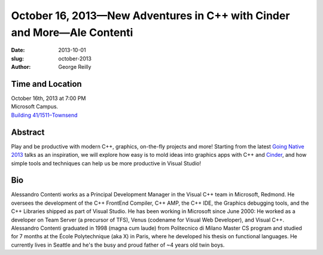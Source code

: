 October 16, 2013—New Adventures in C++ with Cinder and More—Ale Contenti
########################################################################

:date: 2013-10-01
:slug: october-2013
:author: George Reilly

Time and Location
~~~~~~~~~~~~~~~~~

| October 16th, 2013 at 7:00 PM
| Microsoft Campus.
| `Building 41/1511–Townsend <http://www.bing.com/maps/?v=2&where1=Microsoft+Building+41>`_

Abstract
~~~~~~~~

Play and be productive with modern C++, graphics, on-the-fly projects and more!
Starting from the latest
`Going Native 2013 <http://channel9.msdn.com/Events/GoingNative/2013>`_
talks as an inspiration,
we will explore how easy is to mold ideas into graphics apps
with C++ and `Cinder <http://libcinder.org/>`_,
and how simple tools and techniques can help us be more productive in Visual Studio!

Bio
~~~

Alessandro Contenti works as a Principal Development Manager
in the Visual C++ team in Microsoft, Redmond.
He oversees the development of the C++ FrontEnd Compiler,
C++ AMP, the C++ IDE, the Graphics debugging tools,
and the C++ Libraries shipped as part of Visual Studio.
He has been working in Microsoft since June 2000:
He worked as a developer on Team Server (a precursor of TFS),
Venus (codename for Visual Web Developer), and Visual C++.
Alessandro Contenti graduated in 1998 (magna cum laude)
from Politecnico di Milano Master CS program
and studied for 7 months at the École Polytechnique (aka X) in Paris,
where he developed his thesis on functional languages.
He currently lives in Seattle
and he's the busy and proud father of ~4 years old twin boys.
